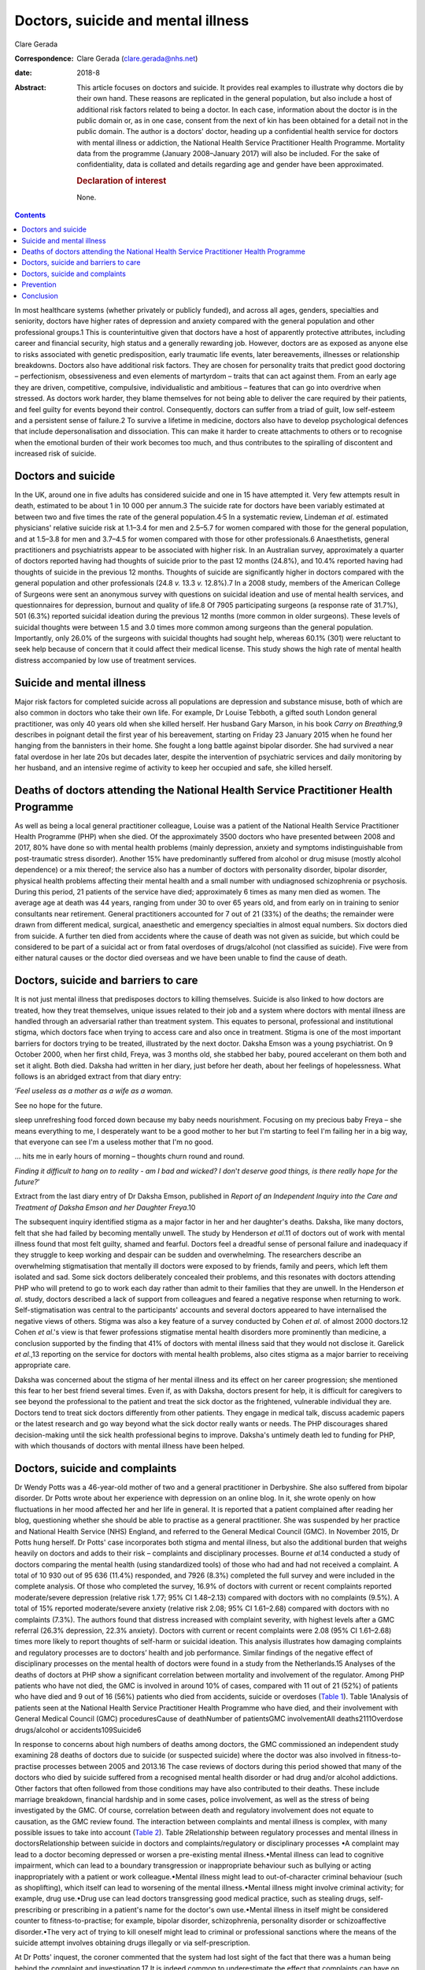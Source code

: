 ===================================
Doctors, suicide and mental illness
===================================



Clare Gerada

:Correspondence: Clare Gerada (clare.gerada@nhs.net)

:date: 2018-8

:Abstract:
   This article focuses on doctors and suicide. It provides real
   examples to illustrate why doctors die by their own hand. These
   reasons are replicated in the general population, but also include a
   host of additional risk factors related to being a doctor. In each
   case, information about the doctor is in the public domain or, as in
   one case, consent from the next of kin has been obtained for a detail
   not in the public domain. The author is a doctors' doctor, heading up
   a confidential health service for doctors with mental illness or
   addiction, the National Health Service Practitioner Health Programme.
   Mortality data from the programme (January 2008–January 2017) will
   also be included. For the sake of confidentiality, data is collated
   and details regarding age and gender have been approximated.

   .. rubric:: Declaration of interest
      :name: sec_a1

   None.


.. contents::
   :depth: 3
..

In most healthcare systems (whether privately or publicly funded), and
across all ages, genders, specialties and seniority, doctors have higher
rates of depression and anxiety compared with the general population and
other professional groups.1 This is counterintuitive given that doctors
have a host of apparently protective attributes, including career and
financial security, high status and a generally rewarding job. However,
doctors are as exposed as anyone else to risks associated with genetic
predisposition, early traumatic life events, later bereavements,
illnesses or relationship breakdowns. Doctors also have additional risk
factors. They are chosen for personality traits that predict good
doctoring – perfectionism, obsessiveness and even elements of martyrdom
– traits that can act against them. From an early age they are driven,
competitive, compulsive, individualistic and ambitious – features that
can go into overdrive when stressed. As doctors work harder, they blame
themselves for not being able to deliver the care required by their
patients, and feel guilty for events beyond their control. Consequently,
doctors can suffer from a triad of guilt, low self-esteem and a
persistent sense of failure.2 To survive a lifetime in medicine, doctors
also have to develop psychological defences that include
depersonalisation and dissociation. This can make it harder to create
attachments to others or to recognise when the emotional burden of their
work becomes too much, and thus contributes to the spiralling of
discontent and increased risk of suicide.

.. _sec1:

Doctors and suicide
===================

In the UK, around one in five adults has considered suicide and one in
15 have attempted it. Very few attempts result in death, estimated to be
about 1 in 10 000 per annum.3 The suicide rate for doctors have been
variably estimated at between two and five times the rate of the general
population.4\ :sup:`,`\ 5 In a systematic review, Lindeman *et al*.
estimated physicians' relative suicide risk at 1.1–3.4 for men and
2.5–5.7 for women compared with those for the general population, and at
1.5–3.8 for men and 3.7–4.5 for women compared with those for other
professionals.6 Anaesthetists, general practitioners and psychiatrists
appear to be associated with higher risk. In an Australian survey,
approximately a quarter of doctors reported having had thoughts of
suicide prior to the past 12 months (24.8%), and 10.4% reported having
had thoughts of suicide in the previous 12 months. Thoughts of suicide
are significantly higher in doctors compared with the general population
and other professionals (24.8 *v.* 13.3 *v.* 12.8%).7 In a 2008 study,
members of the American College of Surgeons were sent an anonymous
survey with questions on suicidal ideation and use of mental health
services, and questionnaires for depression, burnout and quality of
life.8 Of 7905 participating surgeons (a response rate of 31.7%), 501
(6.3%) reported suicidal ideation during the previous 12 months (more
common in older surgeons). These levels of suicidal thoughts were
between 1.5 and 3.0 times more common among surgeons than the general
population. Importantly, only 26.0% of the surgeons with suicidal
thoughts had sought help, whereas 60.1% (301) were reluctant to seek
help because of concern that it could affect their medical license. This
study shows the high rate of mental health distress accompanied by low
use of treatment services.

.. _sec2:

Suicide and mental illness
==========================

Major risk factors for completed suicide across all populations are
depression and substance misuse, both of which are also common in
doctors who take their own life. For example, Dr Louise Tebboth, a
gifted south London general practitioner, was only 40 years old when she
killed herself. Her husband Gary Marson, in his book *Carry on
Breathing*,9 describes in poignant detail the first year of his
bereavement, starting on Friday 23 January 2015 when he found her
hanging from the bannisters in their home. She fought a long battle
against bipolar disorder. She had survived a near fatal overdose in her
late 20s but decades later, despite the intervention of psychiatric
services and daily monitoring by her husband, and an intensive regime of
activity to keep her occupied and safe, she killed herself.

.. _sec3:

Deaths of doctors attending the National Health Service Practitioner Health Programme
=====================================================================================

As well as being a local general practitioner colleague, Louise was a
patient of the National Health Service Practitioner Health Programme
(PHP) when she died. Of the approximately 3500 doctors who have
presented between 2008 and 2017, 80% have done so with mental health
problems (mainly depression, anxiety and symptoms indistinguishable from
post-traumatic stress disorder). Another 15% have predominantly suffered
from alcohol or drug misuse (mostly alcohol dependence) or a mix
thereof; the service also has a number of doctors with personality
disorder, bipolar disorder, physical health problems affecting their
mental health and a small number with undiagnosed schizophrenia or
psychosis. During this period, 21 patients of the service have died;
approximately 6 times as many men died as women. The average age at
death was 44 years, ranging from under 30 to over 65 years old, and from
early on in training to senior consultants near retirement. General
practitioners accounted for 7 out of 21 (33%) of the deaths; the
remainder were drawn from different medical, surgical, anaesthetic and
emergency specialties in almost equal numbers. Six doctors died from
suicide. A further ten died from accidents where the cause of death was
not given as suicide, but which could be considered to be part of a
suicidal act or from fatal overdoses of drugs/alcohol (not classified as
suicide). Five were from either natural causes or the doctor died
overseas and we have been unable to find the cause of death.

.. _sec4:

Doctors, suicide and barriers to care
=====================================

It is not just mental illness that predisposes doctors to killing
themselves. Suicide is also linked to how doctors are treated, how they
treat themselves, unique issues related to their job and a system where
doctors with mental illness are handled through an adversarial rather
than treatment system. This equates to personal, professional and
institutional stigma, which doctors face when trying to access care and
also once in treatment. Stigma is one of the most important barriers for
doctors trying to be treated, illustrated by the next doctor. Daksha
Emson was a young psychiatrist. On 9 October 2000, when her first child,
Freya, was 3 months old, she stabbed her baby, poured accelerant on them
both and set it alight. Both died. Daksha had written in her diary, just
before her death, about her feelings of hopelessness. What follows is an
abridged extract from that diary entry:

‘\ *Feel useless as a mother as a wife as a woman.*

See no hope for the future.

sleep unrefreshing food forced down because my baby needs nourishment.
Focusing on my precious baby Freya – she means everything to me, I
desperately want to be a good mother to her but I'm starting to feel I'm
failing her in a big way, that everyone can see I'm a useless mother
that I'm no good.

… hits me in early hours of morning – thoughts churn round and round.

*Finding it difficult to hang on to reality - am I bad and wicked? I
don*'*t deserve good things, is there really hope for the future?*\ ’

Extract from the last diary entry of Dr Daksha Emson, published in
*Report of an Independent Inquiry into the Care and Treatment of Daksha
Emson and her Daughter Freya*.10

The subsequent inquiry identified stigma as a major factor in her and
her daughter's deaths. Daksha, like many doctors, felt that she had
failed by becoming mentally unwell. The study by Henderson *et al*.11 of
doctors out of work with mental illness found that most felt guilty,
shamed and fearful. Doctors feel a dreadful sense of personal failure
and inadequacy if they struggle to keep working and despair can be
sudden and overwhelming. The researchers describe an overwhelming
stigmatisation that mentally ill doctors were exposed to by friends,
family and peers, which left them isolated and sad. Some sick doctors
deliberately concealed their problems, and this resonates with doctors
attending PHP who will pretend to go to work each day rather than admit
to their families that they are unwell. In the Henderson *et al*. study,
doctors described a lack of support from colleagues and feared a
negative response when returning to work. Self-stigmatisation was
central to the participants' accounts and several doctors appeared to
have internalised the negative views of others. Stigma was also a key
feature of a survey conducted by Cohen *et al*. of almost 2000
doctors.12 Cohen *et al*.'s view is that fewer professions stigmatise
mental health disorders more prominently than medicine, a conclusion
supported by the finding that 41% of doctors with mental illness said
that they would not disclose it. Garelick *et al*.,13 reporting on the
service for doctors with mental health problems, also cites stigma as a
major barrier to receiving appropriate care.

Daksha was concerned about the stigma of her mental illness and its
effect on her career progression; she mentioned this fear to her best
friend several times. Even if, as with Daksha, doctors present for help,
it is difficult for caregivers to see beyond the professional to the
patient and treat the sick doctor as the frightened, vulnerable
individual they are. Doctors tend to treat sick doctors differently from
other patients. They engage in medical talk, discuss academic papers or
the latest research and go way beyond what the sick doctor really wants
or needs. The PHP discourages shared decision-making until the sick
health professional begins to improve. Daksha's untimely death led to
funding for PHP, with which thousands of doctors with mental illness
have been helped.

.. _sec5:

Doctors, suicide and complaints
===============================

Dr Wendy Potts was a 46-year-old mother of two and a general
practitioner in Derbyshire. She also suffered from bipolar disorder. Dr
Potts wrote about her experience with depression on an online blog. In
it, she wrote openly on how fluctuations in her mood affected her and
her life in general. It is reported that a patient complained after
reading her blog, questioning whether she should be able to practise as
a general practitioner. She was suspended by her practice and National
Health Service (NHS) England, and referred to the General Medical
Council (GMC). In November 2015, Dr Potts hung herself. Dr Potts' case
incorporates both stigma and mental illness, but also the additional
burden that weighs heavily on doctors and adds to their risk –
complaints and disciplinary processes. Bourne *et al*.14 conducted a
study of doctors comparing the mental health (using standardized tools)
of those who had and had not received a complaint. A total of 10 930 out
of 95 636 (11.4%) responded, and 7926 (8.3%) completed the full survey
and were included in the complete analysis. Of those who completed the
survey, 16.9% of doctors with current or recent complaints reported
moderate/severe depression (relative risk 1.77; 95% CI 1.48–2.13)
compared with doctors with no complaints (9.5%). A total of 15% reported
moderate/severe anxiety (relative risk 2.08; 95% CI 1.61–2.68) compared
with doctors with no complaints (7.3%). The authors found that distress
increased with complaint severity, with highest levels after a GMC
referral (26.3% depression, 22.3% anxiety). Doctors with current or
recent complaints were 2.08 (95% CI 1.61–2.68) times more likely to
report thoughts of self-harm or suicidal ideation. This analysis
illustrates how damaging complaints and regulatory processes are to
doctors’ health and job performance. Similar findings of the negative
effect of disciplinary processes on the mental health of doctors were
found in a study from the Netherlands.15 Analyses of the deaths of
doctors at PHP show a significant correlation between mortality and
involvement of the regulator. Among PHP patients who have not died, the
GMC is involved in around 10% of cases, compared with 11 out of 21 (52%)
of patients who have died and 9 out of 16 (56%) patients who died from
accidents, suicide or overdoses (`Table 1 <#tab01>`__). Table 1Analysis
of patients seen at the National Health Service Practitioner Health
Programme who have died, and their involvement with General Medical
Council (GMC) proceduresCause of deathNumber of patientsGMC
involvementAll deaths2111Overdose drugs/alcohol or accidents109Suicide6

In response to concerns about high numbers of deaths among doctors, the
GMC commissioned an independent study examining 28 deaths of doctors due
to suicide (or suspected suicide) where the doctor was also involved in
fitness-to-practise processes between 2005 and 2013.16 The case reviews
of doctors during this period showed that many of the doctors who died
by suicide suffered from a recognised mental health disorder or had drug
and/or alcohol addictions. Other factors that often followed from those
conditions may have also contributed to their deaths. These include
marriage breakdown, financial hardship and in some cases, police
involvement, as well as the stress of being investigated by the GMC. Of
course, correlation between death and regulatory involvement does not
equate to causation, as the GMC review found. The interaction between
complaints and mental illness is complex, with many possible issues to
take into account (`Table 2 <#tab02>`__). Table 2Relationship between
regulatory processes and mental illness in doctorsRelationship between
suicide in doctors and complaints/regulatory or disciplinary processes
•A complaint may lead to a doctor becoming depressed or worsen a
pre-existing mental illness.•Mental illness can lead to cognitive
impairment, which can lead to a boundary transgression or inappropriate
behaviour such as bullying or acting inappropriately with a patient or
work colleague.•Mental illness might lead to out-of-character criminal
behaviour (such as shoplifting), which itself can lead to worsening of
the mental illness.•Mental illness might involve criminal activity; for
example, drug use.•Drug use can lead doctors transgressing good medical
practice, such as stealing drugs, self-prescribing or prescribing in a
patient's name for the doctor's own use.•Mental illness in itself might
be considered counter to fitness-to-practise; for example, bipolar
disorder, schizophrenia, personality disorder or schizoaffective
disorder.•The very act of trying to kill oneself might lead to criminal
or professional sanctions where the means of the suicide attempt
involves obtaining drugs illegally or via self-prescription.

At Dr Potts' inquest, the coroner commented that the system had lost
sight of the fact that there was a human being behind the complaint and
investigation.17 It is indeed common to underestimate the effect that
complaints can have on doctors, and to lose site of the severe pain this
causes to the doctor and how a complaint can threaten a doctor's sense
of self. A complaint challenges a doctor's values. It is a catastrophic
personal event, described by one doctor at PHP as akin to a diagnosis of
cancer. The overwhelming feeling (once the anger and shock as subsided)
is that of shame: shame of disclosure, of appearing in front of the
regulator, of having to face the gauntlet of the press and the shame
brought on their families, friends and colleagues. All too often, their
shame becomes exaggerated and they begin to feel responsible for the
entire profession's values and future.

.. _sec6:

Prevention
==========

Preventing a very rare event (completed suicide) and identifying those
who will go on to complete a suicide act from those who express suicidal
thoughts is extremely difficult, if not impossible. A systematic review
of risk assessment for suicide by Large *et al*.18 concluded that the
overwhelming majority of people who might be viewed as high risk for
suicide will not kill themselves, and about half of all suicides will
occur among people viewed as low risk. Carter *et al*.19 found similar
results in their systematic review of instruments aimed at predicting
high risk of suicide and concluded that no high-risk instrument was
clinically useful. This is what we have found among our doctors at PHP.
PHP risk-assesses all patients at first assessment and reviews
thereafter as required. Patients are risk-assessed depending on the
perceived risk to self, service/institution or their own patients. This
assessment forms part of the weekly multidisciplinary team meeting. Only
3 of the 21 doctors who died were assessed as being high risk (red)
(recent/current suicidal ideation, past attempt to take one's own life,
drug misuse, alcohol dependence or depression are all risk factors), and
most (16 out of 21) were considered by the service as low (green) risk.
Two doctors who killed themselves were rated red (the highest risk), and
the other doctor died from an overdose of drugs.

.. _sec7:

Conclusion
==========

It is important to remember that the vast majority of doctors do not
kill themselves. Most doctors thrive in their working environment.
However, each death is a tragedy which sends repercussions through the
system and poses the risk of creating contagion. Going forward, we have
to halt the decline in morale among doctors. This will mean addressing
many systemic issues that are creating unhappiness: tackling the culture
of naming, blaming and shaming and the constant denigration of NHS staff
by the press; allowing doctors to maintain a sensible work–life balance
and not ignoring the basic needs of staff who give their all to their
patients. We must restore doctors' collective self-esteem by treating
them as intelligent adults and not naughty schoolchildren, and by
creating a culture in which their skills can flourish. We need to ensure
doctors have access to early intervention and confidential support
services.20 Finally, we have to ensure that all NHS staff receive the
same compassion that they, rightly, are expected to give to their
patients.

**Dr Clare Gerada** is the Medical Director of the National Health
Service Practitioner Health Programme, London.
